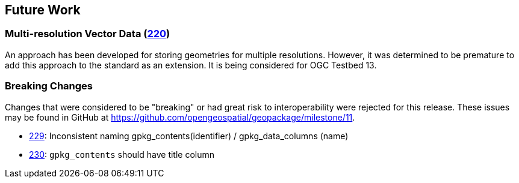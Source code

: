 [[Clause_FutureWork]]
== Future Work

=== Multi-resolution Vector Data (https://github.com/opengeospatial/geopackage/issues/220[220])
An approach has been developed for storing geometries for multiple resolutions. However, it was determined to be premature to add this approach to the standard as an extension. It is being considered for OGC Testbed 13.

=== Breaking Changes
Changes that were considered to be "breaking" or had great risk to interoperability were rejected for this release. These issues may be found in GitHub at https://github.com/opengeospatial/geopackage/milestone/11.

* https://github.com/opengeospatial/geopackage/issues/229[229]: Inconsistent naming gpkg_contents(identifier) / gpkg_data_columns (name)
* https://github.com/opengeospatial/geopackage/issues/230[230]: `gpkg_contents` should have title column
